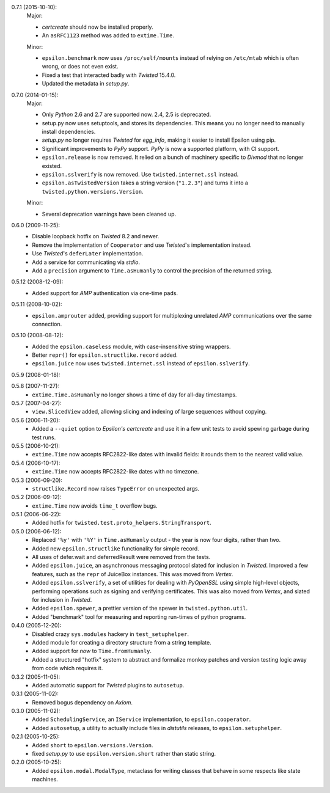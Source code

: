 0.7.1 (2015-10-10):
  Major:

  - *certcreate* should now be installed properly.
  - An ``asRFC1123`` method was added to ``extime.Time``.

  Minor:

  - ``epsilon.benchmark`` now uses ``/proc/self/mounts`` instead of relying on
    ``/etc/mtab`` which is often wrong, or does not even exist.
  - Fixed a test that interacted badly with *Twisted* 15.4.0.
  - Updated the metadata in *setup.py*.

0.7.0 (2014-01-15):
  Major:

  - Only *Python* 2.6 and 2.7 are supported now. 2.4, 2.5 is deprecated.
  - setup.py now uses setuptools, and stores its dependencies. This
    means you no longer need to manually install dependencies.
  - *setup.py* no longer requires *Twisted* for *egg_info*, making it easier
    to install Epsilon using pip.
  - Significant improvements to *PyPy* support. *PyPy* is now a supported
    platform, with CI support.
  - ``epsilon.release`` is now removed. It relied on a bunch of machinery
    specific to *Divmod* that no longer existed.
  - ``epsilon.sslverify`` is now removed. Use ``twisted.internet.ssl`` instead.
  - ``epsilon.asTwistedVersion`` takes a string version (``"1.2.3"``) and
    turns it into a ``twisted.python.versions.Version``.

  Minor:

  - Several deprecation warnings have been cleaned up.

0.6.0 (2009-11-25):
  - Disable loopback hotfix on *Twisted* 8.2 and newer.
  - Remove the implementation of ``Cooperator`` and use *Twisted*'s
    implementation instead.
  - Use *Twisted*'s ``deferLater`` implementation.
  - Add a service for communicating via *stdio*.
  - Add a ``precision`` argument to ``Time.asHumanly`` to control the precision
    of the returned string.

0.5.12 (2008-12-09):
  - Added support for *AMP* authentication via one-time pads.

0.5.11 (2008-10-02):
  - ``epsilon.amprouter`` added, providing support for multiplexing
    unrelated *AMP* communications over the same connection.

0.5.10 (2008-08-12):
  - Added the ``epsilon.caseless`` module, with case-insensitive string
    wrappers.
  - Better ``repr()`` for ``epsilon.structlike.record`` added.
  - ``epsilon.juice`` now uses ``twisted.internet.ssl`` instead of
    ``epsilon.sslverify``.

0.5.9 (2008-01-18):

0.5.8 (2007-11-27):
  - ``extime.Time.asHumanly`` no longer shows a time of day for all-day
    timestamps.

0.5.7 (2007-04-27):
  - ``view.SlicedView`` added, allowing slicing and indexing of large
    sequences without copying.

0.5.6 (2006-11-20):
  - Added a ``--quiet`` option to *Epsilon's* *certcreate* and use it in a few
    unit tests to avoid spewing garbage during test runs.

0.5.5 (2006-10-21):
  - ``extime.Time`` now accepts RFC2822-like dates with invalid fields: it
    rounds them to the nearest valid value.

0.5.4 (2006-10-17):
  - ``extime.Time`` now accepts RFC2822-like dates with no timezone.

0.5.3 (2006-09-20):
  - ``structlike.Record`` now raises ``TypeError`` on unexpected args.

0.5.2 (2006-09-12):
  - ``extime.Time`` now avoids ``time_t`` overflow bugs.

0.5.1 (2006-06-22):
  - Added hotfix for ``twisted.test.proto_helpers.StringTransport``.

0.5.0 (2006-06-12):
  - Replaced ``'%y'`` with ``'%Y'`` in ``Time.asHumanly`` output - the year is
    now four digits, rather than two.
  - Added new ``epsilon.structlike`` functionality for simple record.
  - All uses of defer.wait and deferredResult were removed from the tests.
  - Added ``epsilon.juice``, an asynchronous messaging protocol slated for
    inclusion in *Twisted*.  Improved a few features, such as the ``repr`` of
    JuiceBox instances.  This was moved from *Vertex*.
  - Added ``epsilon.sslverify``, a set of utilities for dealing with
    *PyOpenSSL* using simple high-level objects, performing operations such as
    signing and verifying certificates. This was also moved from *Vertex*, and
    slated for inclusion in *Twisted*.
  - Added ``epsilon.spewer``, a prettier version of the spewer in
    ``twisted.python.util``.
  - Added "benchmark" tool for measuring and reporting run-times of python
    programs.

0.4.0 (2005-12-20):
  - Disabled crazy ``sys.modules`` hackery in ``test_setuphelper``.
  - Added module for creating a directory structure from a string template.
  - Added support for *now* to ``Time.fromHumanly``.
  - Added a structured "hotfix" system to abstract and formalize monkey
    patches and version testing logic away from code which requires it.

0.3.2 (2005-11-05):
  - Added automatic support for *Twisted* plugins to ``autosetup``.

0.3.1 (2005-11-02):
  - Removed bogus dependency on *Axiom*.

0.3.0 (2005-11-02):
  - Added ``SchedulingService``, an ``IService`` implementation, to
    ``epsilon.cooperator``.
  - Added ``autosetup``, a utility to actually include files in *distutils*
    releases, to ``epsilon.setuphelper``.

0.2.1 (2005-10-25):
  - Added ``short`` to ``epsilon.versions.Version``.
  - fixed *setup.py* to use ``epsilon.version.short`` rather than static
    string.

0.2.0 (2005-10-25):
  - Added ``epsilon.modal.ModalType``, metaclass for writing classes that
    behave in some respects like state machines.
